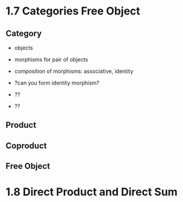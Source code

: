 * 1.7 Categories Free Object
** Category
+ objects
+ morphisms for pair of objects
+ composition of morphisms: associative, identity

+ ?can you form identity morphism?
+ ??
+ ??

** Product
** Coproduct
** Free Object


* 1.8 Direct Product and Direct Sum
** 
